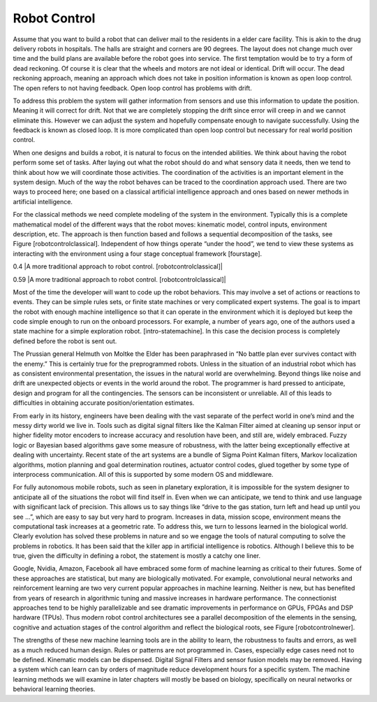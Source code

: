 Robot Control
-------------

Assume that you want to build a robot that can deliver mail to the
residents in a elder care facility. This is akin to the drug delivery
robots in hospitals. The halls are straight and corners are 90 degrees.
The layout does not change much over time and the build plans are
available before the robot goes into service. The first temptation would
be to try a form of dead reckoning. Of course it is clear that the
wheels and motors are not ideal or identical. Drift will occur. The dead
reckoning approach, meaning an approach which does not take in position
information is known as open loop control. The open refers to not having
feedback. Open loop control has problems with drift.

To address this problem the system will gather information from sensors
and use this information to update the position. Meaning it will correct
for drift. Not that we are completely stopping the drift since error
will creep in and we cannot eliminate this. However we can adjust the
system and hopefully compensate enough to navigate successfully. Using
the feedback is known as closed loop. It is more complicated than open
loop control but necessary for real world position control.

When one designs and builds a robot, it is natural to focus on the
intended abilities. We think about having the robot perform some set of
tasks. After laying out what the robot should do and what sensory data
it needs, then we tend to think about how we will coordinate those
activities. The coordination of the activities is an important element
in the system design. Much of the way the robot behaves can be traced to
the coordination approach used. There are two ways to proceed here; one
based on a classical artificial intelligence approach and ones based on
newer methods in artificial intelligence.

.. figure:: slam/Control
   :alt: Control system for a simple navigation system which fuses
   odometry and sonar.[odosonarslam]

   Control system for a simple navigation system which fuses odometry
   and sonar.[odosonarslam]

For the classical methods we need complete modeling of the system in the
environment. Typically this is a complete mathematical model of the
different ways that the robot moves: kinematic model, control inputs,
environment description, etc. The approach is then function based and
follows a sequential decomposition of the tasks, see
Figure [robotcontrolclassical]. Independent of how things operate “under
the hood”, we tend to view these systems as interacting with the
environment using a four stage conceptual framework [fourstage].

0.4 |A more traditional approach to robot control.
[robotcontrolclassical]|

0.59 |A more traditional approach to robot control.
[robotcontrolclassical]|

Most of the time the developer will want to code up the robot behaviors.
This may involve a set of actions or reactions to events. They can be
simple rules sets, or finite state machines or very complicated expert
systems. The goal is to impart the robot with enough machine
intelligence so that it can operate in the environment which it is
deployed but keep the code simple enough to run on the onboard
processors. For example, a number of years ago, one of the authors used
a state machine for a simple exploration robot. [intro-statemachine]. In
this case the decision process is completely defined before the robot is
sent out.

.. figure:: slam/StateMachine
   :alt: A finite state machine for an exploration
   robot.[intro-statemachine]

   A finite state machine for an exploration robot.[intro-statemachine]

The Prussian general Helmuth von Moltke the Elder has been paraphrased
in “No battle plan ever survives contact with the enemy.” This is
certainly true for the preprogrammed robots. Unless in the situation of
an industrial robot which has as consistent environmental presentation,
the issues in the natural world are overwhelming. Beyond things like
noise and drift are unexpected objects or events in the world around the
robot. The programmer is hard pressed to anticipate, design and program
for all the contingencies. The sensors can be inconsistent or
unreliable. All of this leads to difficulties in obtaining accurate
position/orientation estimates.

From early in its history, engineers have been dealing with the vast
separate of the perfect world in one’s mind and the messy dirty world we
live in. Tools such as digital signal filters like the Kalman Filter
aimed at cleaning up sensor input or higher fidelity motor encoders to
increase accuracy and resolution have been, and still are, widely
embraced. Fuzzy logic or Bayesian based algorithms gave some measure of
robustness, with the latter being exceptionally effective at dealing
with uncertainty. Recent state of the art systems are a bundle of Sigma
Point Kalman filters, Markov localization algorithms, motion planning
and goal determination routines, actuator control codes, glued together
by some type of interprocess communication. All of this is supported by
some modern OS and middleware.

For fully autonomous mobile robots, such as seen in planetary
exploration, it is impossible for the system designer to anticipate all
of the situations the robot will find itself in. Even when we can
anticipate, we tend to think and use language with significant lack of
precision. This allows us to say things like “drive to the gas station,
turn left and head up until you see ...”, which are easy to say but very
hard to program. Increases in data, mission scope, environment means the
computational task increases at a geometric rate. To address this, we
turn to lessons learned in the biological world. Clearly evolution has
solved these problems in nature and so we engage the tools of natural
computing to solve the problems in robotics. It has been said that the
killer app in artificial intelligence is robotics. Although I believe
this to be true, given the difficulty in defining a robot, the statement
is mostly a catchy one liner.

Google, Nvidia, Amazon, Facebook all have embraced some form of machine
learning as critical to their futures. Some of these approaches are
statistical, but many are biologically motivated. For example,
convolutional neural networks and reinforcement learning are two very
current popular approaches in machine learning. Neither is new, but has
benefited from years of research in algorithmic tuning and massive
increases in hardware performance. The connectionist approaches tend to
be highly parallelizable and see dramatic improvements in performance on
GPUs, FPGAs and DSP hardware (TPUs). Thus modern robot control
architectures see a parallel decomposition of the elements in the
sensing, cognitive and actuation stages of the control algorithm and
reflect the biological roots, see Figure [robotcontrolnewer].

.. figure:: slam/newAIcontrol
   :alt: Newer approaches parallelize the control architecture. The
   details of the final fusion step are discussed later.
   [robotcontrolnewer]

   Newer approaches parallelize the control architecture. The details of
   the final fusion step are discussed later. [robotcontrolnewer]

The strengths of these new machine learning tools are in the ability to
learn, the robustness to faults and errors, as well as a much reduced
human design. Rules or patterns are not programmed in. Cases, especially
edge cases need not to be defined. Kinematic models can be dispensed.
Digital Signal Filters and sensor fusion models may be removed. Having a
system which can learn can by orders of magnitude reduce development
hours for a specific system. The machine learning methods we will
examine in later chapters will mostly be based on biology, specifically
on neural networks or behavioral learning theories.
